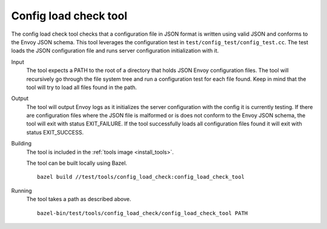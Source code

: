 .. _install_tools_config_load_check_tool:

Config load check tool
======================

The config load check tool checks that a configuration file in JSON format is written using valid JSON
and conforms to the Envoy JSON schema. This tool leverages the configuration test in
``test/config_test/config_test.cc``. The test loads the JSON configuration file and runs server configuration
initialization with it.

Input
  The tool expects a PATH to the root of a directory that holds JSON Envoy configuration files. The tool
  will recursively go through the file system tree and run a configuration test for each file found. Keep in mind that
  the tool will try to load all files found in the path.

Output
  The tool will output Envoy logs as it initializes the server configuration with the config it is currently testing.
  If there are configuration files where the JSON file is malformed or is does not conform to the Envoy JSON schema, the
  tool will exit with status EXIT_FAILURE. If the tool successfully loads all configuration files found it will
  exit with status EXIT_SUCCESS.

Building
  The tool is included in the :ref:`tools image <install_tools>`.

  The tool can be built locally using Bazel. ::

    bazel build //test/tools/config_load_check:config_load_check_tool

Running
  The tool takes a path as described above. ::

    bazel-bin/test/tools/config_load_check/config_load_check_tool PATH
